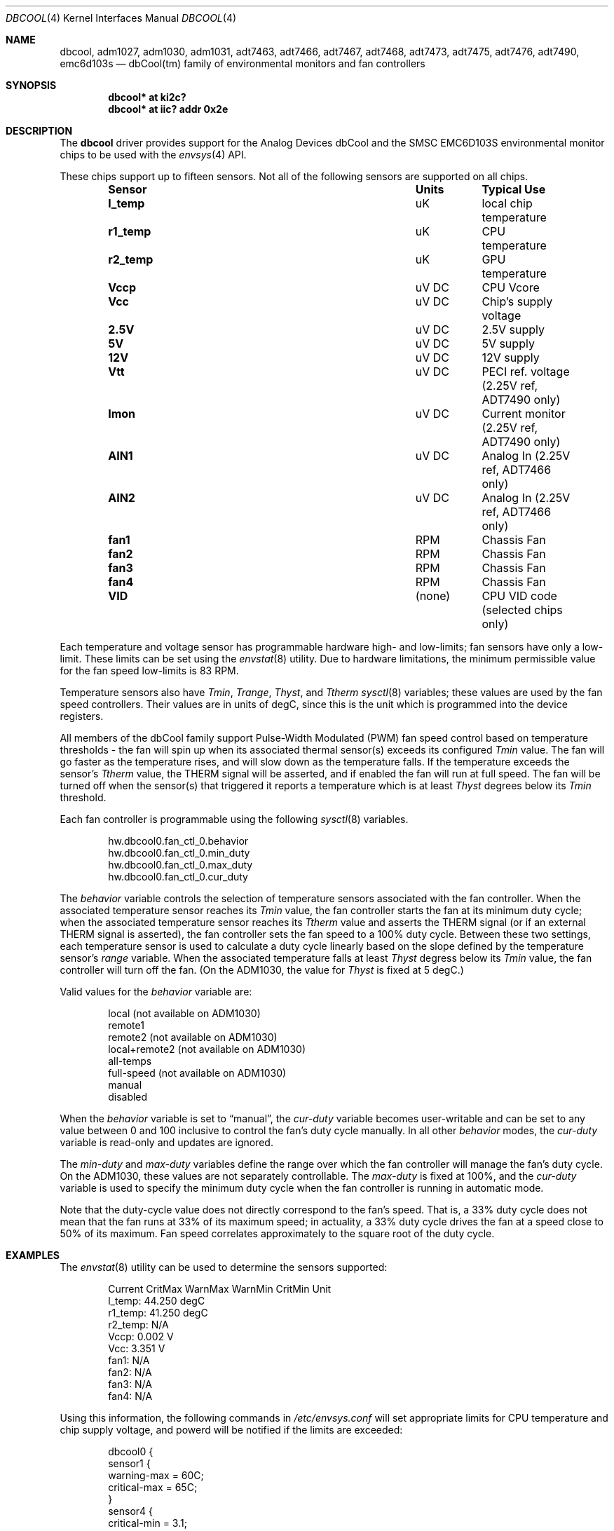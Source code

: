 .\"	dbcool.4,v 1.10 2011/03/12 13:24:15 wiz Exp
.\"
.\" Copyright (c) 2008 The NetBSD Foundation, Inc.
.\" All rights reserved.
.\"
.\" This code is derived from software contributed to The NetBSD Foundation
.\" by Paul Goyette.
.\"
.\" Redistribution and use in source and binary forms, with or without
.\" modification, are permitted provided that the following conditions
.\" are met:
.\" 1. Redistributions of source code must retain the above copyright
.\"    notice, this list of conditions and the following disclaimer.
.\" 2. Redistributions in binary form must reproduce the above copyright
.\"    notice, this list of conditions and the following disclaimer in the
.\"    documentation and/or other materials provided with the distribution.
.\"
.\" THIS SOFTWARE IS PROVIDED BY THE NETBSD FOUNDATION, INC. AND CONTRIBUTORS
.\" ``AS IS'' AND ANY EXPRESS OR IMPLIED WARRANTIES, INCLUDING, BUT NOT LIMITED
.\" TO, THE IMPLIED WARRANTIES OF MERCHANTABILITY AND FITNESS FOR A PARTICULAR
.\" PURPOSE ARE DISCLAIMED.  IN NO EVENT SHALL THE FOUNDATION OR CONTRIBUTORS
.\" BE LIABLE FOR ANY DIRECT, INDIRECT, INCIDENTAL, SPECIAL, EXEMPLARY, OR
.\" CONSEQUENTIAL DAMAGES (INCLUDING, BUT NOT LIMITED TO, PROCUREMENT OF
.\" SUBSTITUTE GOODS OR SERVICES; LOSS OF USE, DATA, OR PROFITS; OR BUSINESS
.\" INTERRUPTION) HOWEVER CAUSED AND ON ANY THEORY OF LIABILITY, WHETHER IN
.\" CONTRACT, STRICT LIABILITY, OR TORT (INCLUDING NEGLIGENCE OR OTHERWISE)
.\" ARISING IN ANY WAY OUT OF THE USE OF THIS SOFTWARE, EVEN IF ADVISED OF THE
.\" POSSIBILITY OF SUCH DAMAGE.
.\"
.Dd March 12, 2011
.Dt DBCOOL 4
.Os
.Sh NAME
.Nm dbcool ,
.Nm adm1027 ,
.Nm adm1030 ,
.Nm adm1031 ,
.Nm adt7463 ,
.Nm adt7466 ,
.Nm adt7467 ,
.Nm adt7468 ,
.Nm adt7473 ,
.Nm adt7475 ,
.Nm adt7476 ,
.Nm adt7490 ,
.Nm emc6d103s
.Nd dbCool(tm) family of environmental monitors and fan controllers
.Sh SYNOPSIS
.Cd "dbcool* at ki2c?"
.Cd "dbcool* at iic? addr 0x2e"
.Sh DESCRIPTION
The
.Nm
driver provides support for the
.Tn Analog Devices
dbCool and the
.Tn SMSC
EMC6D103S environmental monitor chips to be used with the
.Xr envsys 4
API.
.Pp
These chips support up to fifteen sensors.
Not all of the following sensors are supported on all chips.
.Bl -column "Sensor" "Units" "Typical" -offset indent
.It Sy "Sensor" Ta Sy "Units" Ta Sy "Typical Use"
.It Li "l_temp" Ta "uK" Ta "local chip temperature"
.It Li "r1_temp" Ta "uK" Ta "CPU temperature"
.It Li "r2_temp" Ta "uK" Ta "GPU temperature"
.It Li "Vccp" Ta "uV DC" Ta "CPU Vcore"
.It Li "Vcc" Ta "uV DC" Ta "Chip's supply voltage"
.It Li "2.5V" Ta "uV DC" Ta "2.5V supply"
.It Li "5V" Ta "uV DC" Ta "5V supply"
.It Li "12V" Ta "uV DC" Ta "12V supply"
.It Li "Vtt" Ta "uV DC" Ta "PECI ref. voltage (2.25V ref, ADT7490 only)"
.It Li "Imon" Ta "uV DC" Ta "Current monitor (2.25V ref, ADT7490 only)"
.It Li "AIN1" Ta "uV DC" Ta "Analog In (2.25V ref, ADT7466 only)"
.It Li "AIN2" Ta "uV DC" Ta "Analog In (2.25V ref, ADT7466 only)"
.It Li "fan1" Ta "RPM" Ta "Chassis Fan"
.It Li "fan2" Ta "RPM" Ta "Chassis Fan"
.It Li "fan3" Ta "RPM" Ta "Chassis Fan"
.It Li "fan4" Ta "RPM" Ta "Chassis Fan"
.It Li "VID" Ta "(none)" Ta "CPU VID code (selected chips only)"
.El
.Pp
Each temperature and voltage sensor has programmable hardware
high- and low-limits; fan sensors have only a low-limit.
These limits can be set using the
.Xr envstat 8
utility.
Due to hardware limitations, the minimum permissible value for the fan
speed low-limits is 83 RPM.
.Pp
Temperature sensors also have
.Em Tmin ,
.Em Trange ,
.Em Thyst ,
and
.Em Ttherm
.Xr sysctl 8
variables; these values are used by the fan speed controllers.
Their values are in units of degC, since this is the unit which is
programmed into the device registers.
.Pp
All members of the dbCool family support Pulse-Width Modulated (PWM)
fan speed control based on temperature thresholds - the fan will spin up
when its associated thermal sensor(s) exceeds its configured
.Em Tmin
value.
The fan will go faster as the temperature rises, and will slow down
as the temperature falls.
If the temperature exceeds the sensor's
.Em Ttherm
value, the THERM signal will be asserted, and if enabled the fan will
run at full speed.
The fan will be turned off when the sensor(s) that triggered it
reports a temperature which is at least
.Em Thyst
degrees below its
.Em Tmin
threshold.
.Pp
Each fan controller is programmable using the following
.Xr sysctl 8
variables.
.Bd -literal -offset indent
hw.dbcool0.fan_ctl_0.behavior
hw.dbcool0.fan_ctl_0.min_duty
hw.dbcool0.fan_ctl_0.max_duty
hw.dbcool0.fan_ctl_0.cur_duty
.Ed
.Pp
The
.Em behavior
variable controls the selection of temperature sensors associated with
the fan controller.
When the associated temperature sensor reaches its
.Em Tmin
value, the fan controller starts the fan at its minimum duty cycle;
when the associated temperature sensor reaches its
.Em Ttherm
value and asserts the THERM signal (or if an external THERM signal is
asserted), the fan controller sets the fan speed to a 100% duty cycle.
Between these two settings, each temperature sensor is used to calculate
a duty cycle linearly based on the slope defined by the temperature sensor's
.Em range
variable.
When the associated temperature falls at least
.Em Thyst
degress below its
.Em Tmin
value, the fan controller will turn off the fan.
(On the ADM1030, the
value for
.Em Thyst
is fixed at 5 degC.)
.Pp
Valid values for the
.Em behavior
variable are:
.Bd -literal -offset indent
local           (not available on ADM1030)
remote1
remote2         (not available on ADM1030)
local+remote2   (not available on ADM1030)
all-temps
full-speed      (not available on ADM1030)
manual
disabled
.Ed
.Pp
When the
.Em behavior
variable is set to
.Dq manual ,
the
.Em cur-duty
variable becomes user-writable and can be set to any value between 0 and
100 inclusive to control the fan's duty cycle manually.
In all other
.Em behavior
modes, the
.Em cur-duty
variable is read-only and updates are ignored.
.Pp
The
.Em min-duty
and
.Em max-duty
variables define the range over which the fan controller will manage the
fan's duty cycle.
On the ADM1030, these values are not separately controllable.
The
.Em max-duty
is fixed at 100%, and the
.Em cur-duty
variable is used to specify the minimum duty cycle when the fan
controller is running in automatic mode.
.Pp
Note that the duty-cycle value does not directly correspond to the fan's
speed.
That is, a 33% duty cycle does not mean that the fan runs at 33%
of its maximum speed; in actuality, a 33% duty cycle drives the
fan at a speed close to 50% of its maximum.
Fan speed correlates approximately to the square root of the duty
cycle.
.Sh EXAMPLES
The
.Xr envstat 8
utility can be used to determine the sensors supported:
.Bd -literal -offset indent
            Current  CritMax  WarnMax  WarnMin  CritMin Unit
 l_temp:     44.250                                     degC
r1_temp:     41.250                                     degC
r2_temp:        N/A
   Vccp:      0.002                                     V
    Vcc:      3.351                                     V
   fan1:        N/A
   fan2:        N/A
   fan3:        N/A
   fan4:        N/A
.Ed
.Pp
Using this information, the following commands in
.Pa /etc/envsys.conf
will set appropriate limits for CPU temperature and chip supply
voltage, and powerd will be notified if the limits are exceeded:
.Bd -literal -offset indent
dbcool0 {
        sensor1 {
                warning-max  = 60C;
                critical-max = 65C;
        }
        sensor4 {
                critical-min = 3.1;
                warning-min =  3.2;
                critical-max = 3.5;
        }
}
.Ed
.Sh SEE ALSO
.Xr envsys 4 ,
.Xr iic 4 ,
.Xr envstat 8 ,
.Xr powerd 8 ,
.Xr sysctl 8
.Sh HISTORY
The
.Nm
device appeared in
.Nx 5.0 .
.Sh BUGS
Although the sensor limit registers can be programmed, there is currently
no use of the dbCool chips' ability to generate an SMBus interrupt when the
limits are exceeded.
Limit checking and event generation are done in software, and are performed
only when the sensor values are polled and refreshed.
.Pp
The ADT7466 chip, although officially a member of the dbCool family, is
programmed quite differently.
The fan controllers on this chip are not currently implemented.
.Pp
The PECI (Processor Environment Control Interface) temperature sensors
and the associated PWM behavior modes on the ADT7490 are not currently
supported.
